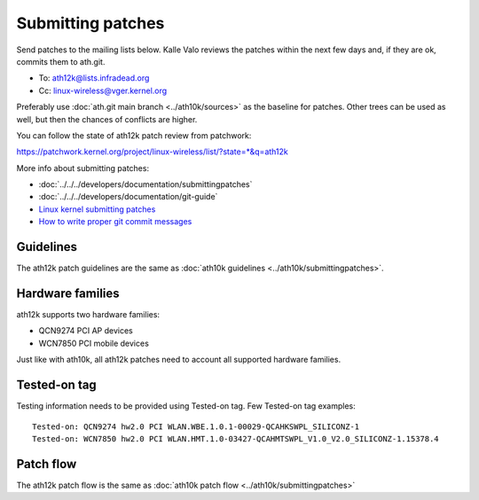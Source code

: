 Submitting patches
==================

Send patches to the mailing lists below. Kalle Valo reviews the patches
within the next few days and, if they are ok, commits them to ath.git.

* To: ath12k@lists.infradead.org
* Cc: linux-wireless@vger.kernel.org

Preferably use :doc:`ath.git main branch <../ath10k/sources>` as the
baseline for patches. Other trees can be used as well, but then the
chances of conflicts are higher.

You can follow the state of ath12k patch review from patchwork:

https://patchwork.kernel.org/project/linux-wireless/list/?state=*&q=ath12k

More info about submitting patches:

* :doc:`../../../developers/documentation/submittingpatches`
* :doc:`../../../developers/documentation/git-guide`
* `Linux kernel submitting patches <https://www.kernel.org/doc/html/latest/process/submitting-patches.html|Linux kernel submitting patches>`__
* `How to write proper git commit messages <https://medium.com/@steveamaza/how-to-write-a-proper-git-commit-message-e028865e5791>`__

Guidelines
~~~~~~~~~~

The ath12k patch guidelines are the same as :doc:`ath10k guidelines <../ath10k/submittingpatches>`.

Hardware families
~~~~~~~~~~~~~~~~~

ath12k supports two hardware families:

- QCN9274 PCI AP devices
- WCN7850 PCI mobile devices

Just like with ath10k, all ath12k patches need to account all supported
hardware families.

Tested-on tag
~~~~~~~~~~~~~

Testing information needs to be provided using Tested-on tag. Few
Tested-on tag examples::

   Tested-on: QCN9274 hw2.0 PCI WLAN.WBE.1.0.1-00029-QCAHKSWPL_SILICONZ-1
   Tested-on: WCN7850 hw2.0 PCI WLAN.HMT.1.0-03427-QCAHMTSWPL_V1.0_V2.0_SILICONZ-1.15378.4

Patch flow
~~~~~~~~~~

The ath12k patch flow is the same as :doc:`ath10k patch flow
<../ath10k/submittingpatches>`
